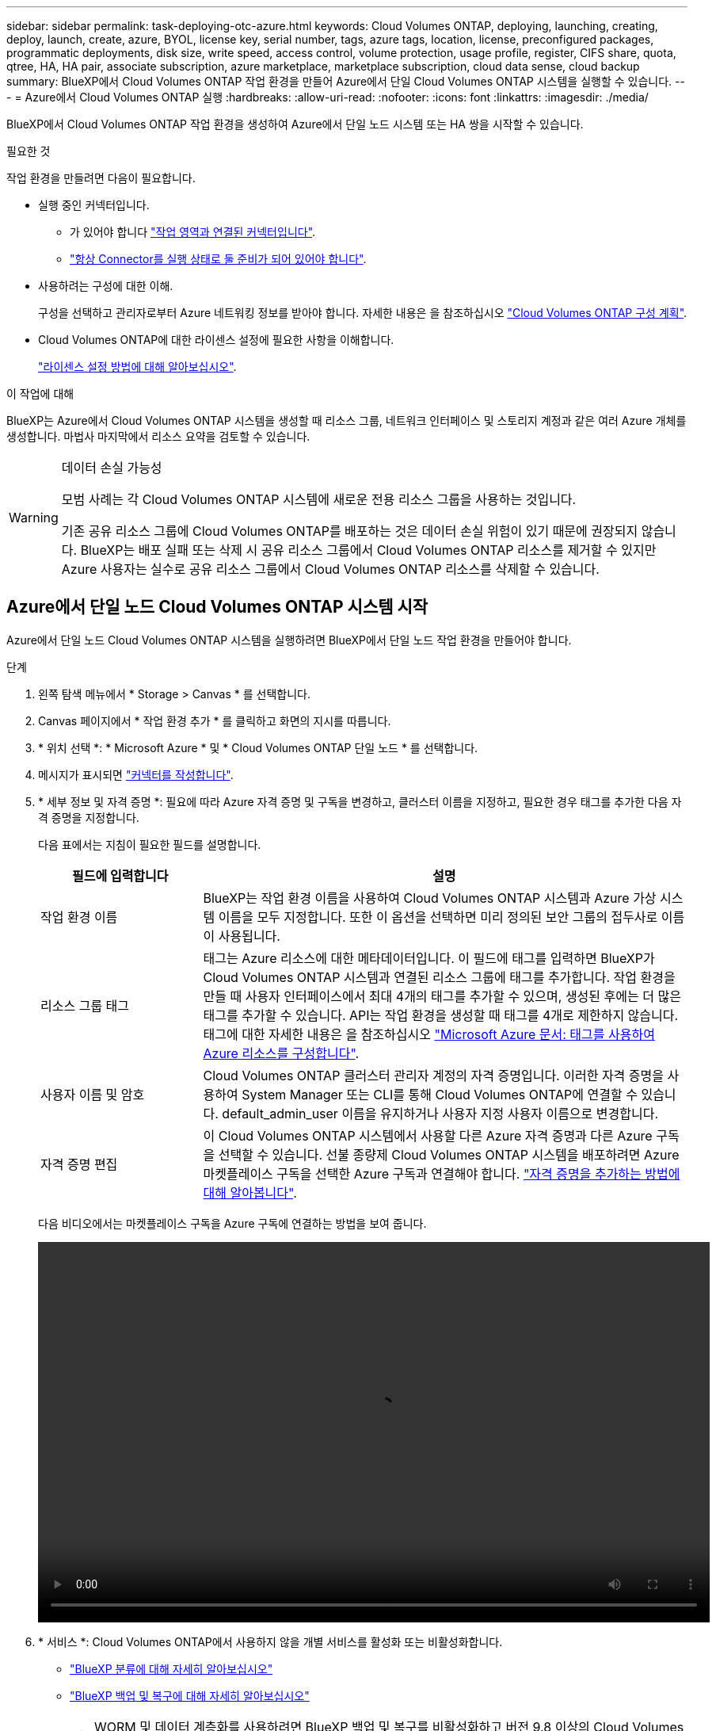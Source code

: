 ---
sidebar: sidebar 
permalink: task-deploying-otc-azure.html 
keywords: Cloud Volumes ONTAP, deploying, launching, creating, deploy, launch, create, azure, BYOL, license key, serial number, tags, azure tags, location, license, preconfigured packages, programmatic deployments, disk size, write speed, access control, volume protection, usage profile, register, CIFS share, quota, qtree, HA, HA pair, associate subscription, azure marketplace, marketplace subscription, cloud data sense, cloud backup 
summary: BlueXP에서 Cloud Volumes ONTAP 작업 환경을 만들어 Azure에서 단일 Cloud Volumes ONTAP 시스템을 실행할 수 있습니다. 
---
= Azure에서 Cloud Volumes ONTAP 실행
:hardbreaks:
:allow-uri-read: 
:nofooter: 
:icons: font
:linkattrs: 
:imagesdir: ./media/


[role="lead"]
BlueXP에서 Cloud Volumes ONTAP 작업 환경을 생성하여 Azure에서 단일 노드 시스템 또는 HA 쌍을 시작할 수 있습니다.

.필요한 것
작업 환경을 만들려면 다음이 필요합니다.

[[licensing]]
* 실행 중인 커넥터입니다.
+
** 가 있어야 합니다 https://docs.netapp.com/us-en/cloud-manager-setup-admin/task-quick-start-connector-azure.html["작업 영역과 연결된 커넥터입니다"^].
** https://docs.netapp.com/us-en/cloud-manager-setup-admin/concept-connectors.html["항상 Connector를 실행 상태로 둘 준비가 되어 있어야 합니다"^].


* 사용하려는 구성에 대한 이해.
+
구성을 선택하고 관리자로부터 Azure 네트워킹 정보를 받아야 합니다. 자세한 내용은 을 참조하십시오 link:task-planning-your-config-azure.html["Cloud Volumes ONTAP 구성 계획"].

* Cloud Volumes ONTAP에 대한 라이센스 설정에 필요한 사항을 이해합니다.
+
link:task-set-up-licensing-azure.html["라이센스 설정 방법에 대해 알아보십시오"].



.이 작업에 대해
BlueXP는 Azure에서 Cloud Volumes ONTAP 시스템을 생성할 때 리소스 그룹, 네트워크 인터페이스 및 스토리지 계정과 같은 여러 Azure 개체를 생성합니다. 마법사 마지막에서 리소스 요약을 검토할 수 있습니다.

[WARNING]
.데이터 손실 가능성
====
모범 사례는 각 Cloud Volumes ONTAP 시스템에 새로운 전용 리소스 그룹을 사용하는 것입니다.

기존 공유 리소스 그룹에 Cloud Volumes ONTAP를 배포하는 것은 데이터 손실 위험이 있기 때문에 권장되지 않습니다. BlueXP는 배포 실패 또는 삭제 시 공유 리소스 그룹에서 Cloud Volumes ONTAP 리소스를 제거할 수 있지만 Azure 사용자는 실수로 공유 리소스 그룹에서 Cloud Volumes ONTAP 리소스를 삭제할 수 있습니다.

====


== Azure에서 단일 노드 Cloud Volumes ONTAP 시스템 시작

Azure에서 단일 노드 Cloud Volumes ONTAP 시스템을 실행하려면 BlueXP에서 단일 노드 작업 환경을 만들어야 합니다.

.단계
. 왼쪽 탐색 메뉴에서 * Storage > Canvas * 를 선택합니다.
. [[subscribe]] Canvas 페이지에서 * 작업 환경 추가 * 를 클릭하고 화면의 지시를 따릅니다.
. * 위치 선택 *: * Microsoft Azure * 및 * Cloud Volumes ONTAP 단일 노드 * 를 선택합니다.
. 메시지가 표시되면 https://docs.netapp.com/us-en/cloud-manager-setup-admin/task-quick-start-connector-azure.html["커넥터를 작성합니다"^].
. * 세부 정보 및 자격 증명 *: 필요에 따라 Azure 자격 증명 및 구독을 변경하고, 클러스터 이름을 지정하고, 필요한 경우 태그를 추가한 다음 자격 증명을 지정합니다.
+
다음 표에서는 지침이 필요한 필드를 설명합니다.

+
[cols="25,75"]
|===
| 필드에 입력합니다 | 설명 


| 작업 환경 이름 | BlueXP는 작업 환경 이름을 사용하여 Cloud Volumes ONTAP 시스템과 Azure 가상 시스템 이름을 모두 지정합니다. 또한 이 옵션을 선택하면 미리 정의된 보안 그룹의 접두사로 이름이 사용됩니다. 


| 리소스 그룹 태그 | 태그는 Azure 리소스에 대한 메타데이터입니다. 이 필드에 태그를 입력하면 BlueXP가 Cloud Volumes ONTAP 시스템과 연결된 리소스 그룹에 태그를 추가합니다. 작업 환경을 만들 때 사용자 인터페이스에서 최대 4개의 태그를 추가할 수 있으며, 생성된 후에는 더 많은 태그를 추가할 수 있습니다. API는 작업 환경을 생성할 때 태그를 4개로 제한하지 않습니다. 태그에 대한 자세한 내용은 을 참조하십시오 https://azure.microsoft.com/documentation/articles/resource-group-using-tags/["Microsoft Azure 문서: 태그를 사용하여 Azure 리소스를 구성합니다"^]. 


| 사용자 이름 및 암호 | Cloud Volumes ONTAP 클러스터 관리자 계정의 자격 증명입니다. 이러한 자격 증명을 사용하여 System Manager 또는 CLI를 통해 Cloud Volumes ONTAP에 연결할 수 있습니다. default_admin_user 이름을 유지하거나 사용자 지정 사용자 이름으로 변경합니다. 


| [[video]] 자격 증명 편집 | 이 Cloud Volumes ONTAP 시스템에서 사용할 다른 Azure 자격 증명과 다른 Azure 구독을 선택할 수 있습니다. 선불 종량제 Cloud Volumes ONTAP 시스템을 배포하려면 Azure 마켓플레이스 구독을 선택한 Azure 구독과 연결해야 합니다. https://docs.netapp.com/us-en/cloud-manager-setup-admin/task-adding-azure-accounts.html["자격 증명을 추가하는 방법에 대해 알아봅니다"^]. 
|===
+
다음 비디오에서는 마켓플레이스 구독을 Azure 구독에 연결하는 방법을 보여 줍니다.

+
video::video_subscribing_azure.mp4[width=848,height=480]
. * 서비스 *: Cloud Volumes ONTAP에서 사용하지 않을 개별 서비스를 활성화 또는 비활성화합니다.
+
** https://docs.netapp.com/us-en/cloud-manager-data-sense/concept-cloud-compliance.html["BlueXP 분류에 대해 자세히 알아보십시오"^]
** https://docs.netapp.com/us-en/cloud-manager-backup-restore/concept-backup-to-cloud.html["BlueXP 백업 및 복구에 대해 자세히 알아보십시오"^]
+

TIP: WORM 및 데이터 계층화를 사용하려면 BlueXP 백업 및 복구를 비활성화하고 버전 9.8 이상의 Cloud Volumes ONTAP 작업 환경을 구축해야 합니다.



. * Location *: 지역, 가용성 영역, VNET 및 서브넷을 선택한 다음 확인란을 선택하여 Connector와 대상 위치 간의 네트워크 연결을 확인합니다.
+
단일 노드 시스템의 경우 Cloud Volumes ONTAP를 구축할 가용성 영역을 선택할 수 있습니다. AZ를 선택하지 않으면 BlueXP가 사용자를 위해 하나를 선택합니다.

. * 연결 *: 새 리소스 그룹 또는 기존 리소스 그룹을 선택한 다음 미리 정의된 보안 그룹을 사용할지 아니면 직접 사용할 것인지 선택합니다.
+
다음 표에서는 지침이 필요한 필드를 설명합니다.

+
[cols="25,75"]
|===
| 필드에 입력합니다 | 설명 


| 리소스 그룹  a| 
Cloud Volumes ONTAP에 대한 새 리소스 그룹을 만들거나 기존 리소스 그룹을 사용합니다. 모범 사례는 Cloud Volumes ONTAP에 대한 새로운 전용 리소스 그룹을 사용하는 것입니다. 기존 공유 리소스 그룹에 Cloud Volumes ONTAP를 배포할 수는 있지만 데이터 손실 위험 때문에 권장되지 않습니다. 자세한 내용은 위의 경고를 참조하십시오.


TIP: 사용 중인 Azure 계정에 가 있는 경우 https://docs.netapp.com/us-en/cloud-manager-setup-admin/reference-permissions-azure.html["필수 권한"^], BlueXP는 배포 실패 또는 삭제 시 리소스 그룹에서 Cloud Volumes ONTAP 리소스를 제거합니다.



| 보안 그룹을 생성했습니다  a| 
BlueXP에서 보안 그룹을 생성하도록 하면 트래픽을 허용하는 방법을 선택해야 합니다.

** 선택한 VNET만 * 을 선택한 경우 인바운드 트래픽의 소스는 선택한 VNET의 서브넷 범위와 커넥터가 상주하는 VNET의 서브넷 범위입니다. 이 옵션을 선택하는 것이 좋습니다.
** All VNets * 를 선택한 경우 인바운드 트래픽의 소스는 0.0.0.0/0 IP 범위입니다.




| 기존 항목 사용 | 기존 보안 그룹을 선택하는 경우 Cloud Volumes ONTAP 요구 사항을 충족해야 합니다. link:reference-networking-azure.html#security-group-rules-for-cloud-volumes-ontap["기본 보안 그룹을 봅니다"]. 
|===
. * 충전 방법 및 NSS 계정 *: 이 시스템에서 사용할 충전 옵션을 지정한 다음 NetApp Support 사이트 계정을 지정합니다.
+
** link:concept-licensing.html["Cloud Volumes ONTAP의 라이센스 옵션에 대해 자세히 알아보십시오"].
** link:task-set-up-licensing-azure.html["라이센스 설정 방법에 대해 알아보십시오"].


. * 사전 구성된 패키지 *: 패키지 중 하나를 선택하여 Cloud Volumes ONTAP 시스템을 신속하게 배포하거나 * 고유한 구성 만들기 * 를 클릭합니다.
+
패키지 중 하나를 선택하는 경우 볼륨을 지정한 다음 구성을 검토 및 승인하기만 하면 됩니다.

. * 라이선스 *: 필요에 따라 Cloud Volumes ONTAP 버전을 변경하고 가상 머신 유형을 선택합니다.
+

NOTE: 선택한 버전에 대해 최신 출시 후보, 일반 가용성 또는 패치 릴리스를 사용할 수 있는 경우 BlueXP는 작업 환경을 만들 때 시스템을 해당 버전으로 업데이트합니다. 예를 들어, Cloud Volumes ONTAP 9.10.1 및 9.10.1 P4를 사용할 수 있는 경우 업데이트가 발생합니다. 업데이트는 한 릴리즈에서 다른 릴리즈로 발생하지 않습니다(예: 9.6에서 9.7로).

. * Azure Marketplace * 구독: BlueXP가 Cloud Volumes ONTAP의 프로그래밍 방식 배포를 활성화할 수 없는 경우 다음 단계를 따르십시오.
. * 기본 스토리지 리소스 *: 초기 애그리게이트의 설정(디스크 유형, 각 디스크의 크기, Blob 스토리지까지 데이터 계층화 활성화 여부)을 선택합니다.
+
다음 사항에 유의하십시오.

+
** 디스크 유형은 초기 볼륨입니다. 이후 볼륨에 대해 다른 디스크 유형을 선택할 수 있습니다.
** 디스크 크기는 초기 애그리게이트의 모든 디스크와 간단한 프로비저닝 옵션을 사용할 때 BlueXP가 생성하는 추가 애그리게이트에서 사용됩니다. 고급 할당 옵션을 사용하여 다른 디스크 크기를 사용하는 애그리게이트를 생성할 수 있습니다.
+
디스크 유형과 크기를 선택하는 방법은 을 참조하십시오 link:task-planning-your-config-azure.html#sizing-your-system-in-azure["Azure에서 시스템 사이징"].

** 볼륨을 생성하거나 편집할 때 특정 볼륨 계층화 정책을 선택할 수 있습니다.
** 데이터 계층화를 사용하지 않는 경우, 후속 애그리게이트에서 이 기능을 사용하도록 설정할 수 있습니다.
+
link:concept-data-tiering.html["데이터 계층화에 대해 자세히 알아보십시오"].



. * 쓰기 속도 및 WORM *:
+
.. 필요한 경우 * Normal * (정상 *) 또는 * High * (높음 *) 쓰기 속도를 선택합니다.
+
link:concept-write-speed.html["쓰기 속도에 대해 자세히 알아보십시오"].

.. 필요한 경우 WORM(Write Once, Read Many) 스토리지를 활성화합니다.
+
이 옵션은 특정 VM 유형에만 사용할 수 있습니다. 지원되는 VM 유형에 대한 자세한 내용은 을 참조하십시오 link:https://docs.netapp.com/us-en/cloud-volumes-ontap-relnotes/reference-configs-azure.html#ha-pairs["HA Pair에 대한 라이센스에서 지원되는 구성"].

+
Cloud Volumes ONTAP 9.7 이하 버전에서 데이터 계층화가 활성화된 경우 WORM을 사용할 수 없습니다. WORM 및 계층화를 활성화한 후에는 Cloud Volumes ONTAP 9.8로의 되돌리기 또는 다운그레이드가 차단됩니다.

+
link:concept-worm.html["WORM 스토리지에 대해 자세히 알아보십시오"].

.. WORM 스토리지를 활성화한 경우 보존 기간을 선택합니다.


. * 볼륨 생성 *: 새 볼륨에 대한 세부 정보를 입력하거나 * 건너뛰기 * 를 클릭합니다.
+
link:concept-client-protocols.html["지원되는 클라이언트 프로토콜 및 버전에 대해 알아보십시오"].

+
이 페이지의 일부 필드는 설명이 필요 없습니다. 다음 표에서는 지침이 필요한 필드를 설명합니다.

+
[cols="25,75"]
|===
| 필드에 입력합니다 | 설명 


| 크기 | 입력할 수 있는 최대 크기는 씬 프로비저닝의 사용 여부에 따라 크게 달라집니다. 이를 통해 현재 사용 가능한 물리적 스토리지보다 더 큰 볼륨을 생성할 수 있습니다. 


| 액세스 제어(NFS에만 해당) | 엑스포트 정책은 볼륨에 액세스할 수 있는 서브넷의 클라이언트를 정의합니다. 기본적으로 BlueXP는 서브넷의 모든 인스턴스에 대한 액세스를 제공하는 값을 입력합니다. 


| 권한 및 사용자/그룹(CIFS 전용) | 이러한 필드를 사용하면 사용자 및 그룹의 공유에 대한 액세스 수준(액세스 제어 목록 또는 ACL라고도 함)을 제어할 수 있습니다. 로컬 또는 도메인 Windows 사용자 또는 그룹, UNIX 사용자 또는 그룹을 지정할 수 있습니다. 도메인 Windows 사용자 이름을 지정하는 경우 domain\username 형식을 사용하여 사용자의 도메인을 포함해야 합니다. 


| 스냅샷 정책 | 스냅샷 복사본 정책은 자동으로 생성되는 NetApp 스냅샷 복사본의 수와 빈도를 지정합니다. NetApp 스냅샷 복사본은 성능 영향이 없고 최소한의 스토리지가 필요한 시점 파일 시스템 이미지입니다. 기본 정책을 선택하거나 선택하지 않을 수 있습니다. Microsoft SQL Server의 tempdb와 같이 임시 데이터에 대해 없음을 선택할 수 있습니다. 


| 고급 옵션(NFS에만 해당) | 볼륨의 NFS 버전 선택: NFSv3 또는 NFSv4 


| 이니시에이터 그룹 및 IQN(iSCSI 전용) | iSCSI 스토리지 타겟을 LUN(논리 유닛)이라고 하며 호스트에 표준 블록 디바이스로 표시됩니다. 이니시에이터 그룹은 iSCSI 호스트 노드 이름의 테이블이며 어떤 이니시에이터가 어떤 LUN을 액세스할 수 있는지 제어합니다. iSCSI 대상은 표준 이더넷 네트워크 어댑터(NIC), 소프트웨어 이니시에이터가 있는 TCP 오프로드 엔진(TOE) 카드, 통합 네트워크 어댑터(CNA) 또는 전용 호스트 파스트 어댑터(HBA)를 통해 네트워크에 연결되며 iSCSI 공인 이름(IQN)으로 식별됩니다. iSCSI 볼륨을 생성할 때 BlueXP에서 자동으로 LUN을 생성합니다. 볼륨 당 하나의 LUN만 생성하므로 관리가 필요 없습니다. 볼륨을 생성한 후 link:task-connect-lun.html["IQN을 사용하여 호스트에서 LUN에 연결합니다"]. 
|===
+
다음 이미지는 CIFS 프로토콜에 대해 작성된 볼륨 페이지를 보여 줍니다.

+
image:screenshot_cot_vol.gif["스크린샷: Cloud Volumes ONTAP 인스턴스에 대해 작성된 볼륨 페이지를 표시합니다."]

. * CIFS 설정 *: CIFS 프로토콜을 선택한 경우 CIFS 서버를 설정합니다.
+
[cols="25,75"]
|===
| 필드에 입력합니다 | 설명 


| DNS 기본 및 보조 IP 주소 | CIFS 서버에 대한 이름 확인을 제공하는 DNS 서버의 IP 주소입니다. 나열된 DNS 서버에는 CIFS 서버가 연결할 도메인의 Active Directory LDAP 서버 및 도메인 컨트롤러를 찾는 데 필요한 서비스 위치 레코드(SRV)가 포함되어 있어야 합니다. 


| 연결할 Active Directory 도메인입니다 | CIFS 서버를 연결할 AD(Active Directory) 도메인의 FQDN입니다. 


| 도메인에 가입하도록 승인된 자격 증명입니다 | AD 도메인 내의 지정된 OU(조직 구성 단위)에 컴퓨터를 추가할 수 있는 충분한 권한이 있는 Windows 계정의 이름 및 암호입니다. 


| CIFS 서버 NetBIOS 이름입니다 | AD 도메인에서 고유한 CIFS 서버 이름입니다. 


| 조직 구성 단위 | CIFS 서버와 연결할 AD 도메인 내의 조직 단위입니다. 기본값은 CN=Computers입니다. Azure AD 도메인 서비스를 Cloud Volumes ONTAP용 AD 서버로 구성하려면 이 필드에 * OU=ADDC 컴퓨터 * 또는 * OU=ADDC 사용자 * 를 입력해야 합니다.https://docs.microsoft.com/en-us/azure/active-directory-domain-services/create-ou["Azure 설명서: Azure AD 도메인 서비스 관리 도메인에 OU(조직 구성 단위)를 만듭니다"^] 


| DNS 도메인 | SVM(Cloud Volumes ONTAP 스토리지 가상 머신)용 DNS 도메인 대부분의 경우 도메인은 AD 도메인과 동일합니다. 


| NTP 서버 | Active Directory DNS를 사용하여 NTP 서버를 구성하려면 * Active Directory 도메인 사용 * 을 선택합니다. 다른 주소를 사용하여 NTP 서버를 구성해야 하는 경우 API를 사용해야 합니다. 를 참조하십시오 https://docs.netapp.com/us-en/cloud-manager-automation/index.html["BlueXP 자동화 문서"^] 를 참조하십시오. CIFS 서버를 생성할 때만 NTP 서버를 구성할 수 있습니다. CIFS 서버를 생성한 후에는 구성할 수 없습니다. 
|===
. * Usage Profile, Disk Type, Tiering Policy *: 스토리지 효율성 기능을 사용하도록 설정하고 필요한 경우 볼륨 계층화 정책을 변경할 것인지 선택합니다.
+
자세한 내용은 을 참조하십시오 link:task-planning-your-config-azure.html#choosing-a-volume-usage-profile["볼륨 사용 프로필 이해"] 및 link:concept-data-tiering.html["데이터 계층화 개요"].

. * 검토 및 승인 *: 선택 사항을 검토 및 확인합니다.
+
.. 구성에 대한 세부 정보를 검토합니다.
.. BlueXP가 구매할 지원 및 Azure 리소스에 대한 세부 정보를 검토하려면 * 추가 정보 * 를 클릭합니다.
.. 이해함... * 확인란을 선택합니다.
.. Go * 를 클릭합니다.




.결과
BlueXP는 Cloud Volumes ONTAP 시스템을 구축합니다. 타임라인에서 진행 상황을 추적할 수 있습니다.

Cloud Volumes ONTAP 시스템을 배포하는 데 문제가 있으면 오류 메시지를 검토합니다. 작업 환경을 선택하고 * 환경 다시 작성 * 을 클릭할 수도 있습니다.

자세한 내용은 를 참조하십시오 https://mysupport.netapp.com/site/products/all/details/cloud-volumes-ontap/guideme-tab["NetApp Cloud Volumes ONTAP 지원"^].

.작업을 마친 후
* CIFS 공유를 프로비저닝한 경우 파일 및 폴더에 대한 사용자 또는 그룹 권한을 제공하고 해당 사용자가 공유를 액세스하고 파일을 생성할 수 있는지 확인합니다.
* 볼륨에 할당량을 적용하려면 System Manager 또는 CLI를 사용하십시오.
+
할당량을 사용하면 사용자, 그룹 또는 qtree가 사용하는 파일 수와 디스크 공간을 제한하거나 추적할 수 있습니다.





== Azure에서 Cloud Volumes ONTAP HA 쌍 시작

Azure에서 Cloud Volumes ONTAP HA 쌍을 실행하려면 BlueXP에서 HA 작업 환경을 만들어야 합니다.

.단계
. 왼쪽 탐색 메뉴에서 * Storage > Canvas * 를 선택합니다.
. [[subscribe]] Canvas 페이지에서 * 작업 환경 추가 * 를 클릭하고 화면의 지시를 따릅니다.
. 메시지가 표시되면 https://docs.netapp.com/us-en/cloud-manager-setup-admin/task-quick-start-connector-azure.html["커넥터를 작성합니다"^].
. * 세부 정보 및 자격 증명 *: 필요에 따라 Azure 자격 증명 및 구독을 변경하고, 클러스터 이름을 지정하고, 필요한 경우 태그를 추가한 다음 자격 증명을 지정합니다.
+
다음 표에서는 지침이 필요한 필드를 설명합니다.

+
[cols="25,75"]
|===
| 필드에 입력합니다 | 설명 


| 작업 환경 이름 | BlueXP는 작업 환경 이름을 사용하여 Cloud Volumes ONTAP 시스템과 Azure 가상 시스템 이름을 모두 지정합니다. 또한 이 옵션을 선택하면 미리 정의된 보안 그룹의 접두사로 이름이 사용됩니다. 


| 리소스 그룹 태그 | 태그는 Azure 리소스에 대한 메타데이터입니다. 이 필드에 태그를 입력하면 BlueXP가 Cloud Volumes ONTAP 시스템과 연결된 리소스 그룹에 태그를 추가합니다. 작업 환경을 만들 때 사용자 인터페이스에서 최대 4개의 태그를 추가할 수 있으며, 생성된 후에는 더 많은 태그를 추가할 수 있습니다. API는 작업 환경을 생성할 때 태그를 4개로 제한하지 않습니다. 태그에 대한 자세한 내용은 을 참조하십시오 https://azure.microsoft.com/documentation/articles/resource-group-using-tags/["Microsoft Azure 문서: 태그를 사용하여 Azure 리소스를 구성합니다"^]. 


| 사용자 이름 및 암호 | Cloud Volumes ONTAP 클러스터 관리자 계정의 자격 증명입니다. 이러한 자격 증명을 사용하여 System Manager 또는 CLI를 통해 Cloud Volumes ONTAP에 연결할 수 있습니다. default_admin_user 이름을 유지하거나 사용자 지정 사용자 이름으로 변경합니다. 


| [[video]] 자격 증명 편집 | 이 Cloud Volumes ONTAP 시스템에서 사용할 다른 Azure 자격 증명과 다른 Azure 구독을 선택할 수 있습니다. 선불 종량제 Cloud Volumes ONTAP 시스템을 배포하려면 Azure 마켓플레이스 구독을 선택한 Azure 구독과 연결해야 합니다. https://docs.netapp.com/us-en/cloud-manager-setup-admin/task-adding-azure-accounts.html["자격 증명을 추가하는 방법에 대해 알아봅니다"^]. 
|===
+
다음 비디오에서는 마켓플레이스 구독을 Azure 구독에 연결하는 방법을 보여 줍니다.

+
video::video_subscribing_azure.mp4[width=848,height=480]
. * 서비스 *: Cloud Volumes ONTAP에서 사용하지 않을 개별 서비스를 활성화 또는 비활성화합니다.
+
** https://docs.netapp.com/us-en/cloud-manager-data-sense/concept-cloud-compliance.html["BlueXP 분류에 대해 자세히 알아보십시오"^]
** https://docs.netapp.com/us-en/cloud-manager-backup-restore/concept-backup-to-cloud.html["BlueXP 백업 및 복구에 대해 자세히 알아보십시오"^]
+

TIP: WORM 및 데이터 계층화를 사용하려면 BlueXP 백업 및 복구를 비활성화하고 버전 9.8 이상의 Cloud Volumes ONTAP 작업 환경을 구축해야 합니다.



. * HA 구축 모델 *:
+
.. 단일 가용성 영역 * 또는 * 다중 가용성 영역 * 을 선택합니다.
.. * 위치 및 연결 * (단일 AZ) 및 * 지역 및 연결 * (다중 AZs)
+
*** 단일 AZ의 경우 지역, VNET 및 서브넷을 선택합니다.
*** 여러 AZs의 경우 노드 1의 영역, VNET, 서브넷, 영역 및 노드 2의 영역을 선택합니다.


.. 네트워크 연결을 확인했습니다. * 확인란을 선택합니다.


. * 연결 *: 새 리소스 그룹 또는 기존 리소스 그룹을 선택한 다음 미리 정의된 보안 그룹을 사용할지 아니면 직접 사용할 것인지 선택합니다.
+
다음 표에서는 지침이 필요한 필드를 설명합니다.

+
[cols="25,75"]
|===
| 필드에 입력합니다 | 설명 


| 리소스 그룹  a| 
Cloud Volumes ONTAP에 대한 새 리소스 그룹을 만들거나 기존 리소스 그룹을 사용합니다. 모범 사례는 Cloud Volumes ONTAP에 대한 새로운 전용 리소스 그룹을 사용하는 것입니다. 기존 공유 리소스 그룹에 Cloud Volumes ONTAP를 배포할 수는 있지만 데이터 손실 위험 때문에 권장되지 않습니다. 자세한 내용은 위의 경고를 참조하십시오.

Azure에 구축하는 각 Cloud Volumes ONTAP HA 쌍에 대해 전용 리소스 그룹을 사용해야 합니다. 리소스 그룹에서는 하나의 HA 쌍만 지원됩니다. Azure 리소스 그룹에 두 번째 Cloud Volumes ONTAP HA 쌍을 배포하려고 하면 BlueXP에서 연결 문제가 발생합니다.


TIP: 사용 중인 Azure 계정에 가 있는 경우 https://docs.netapp.com/us-en/cloud-manager-setup-admin/reference-permissions-azure.html["필수 권한"^], BlueXP는 배포 실패 또는 삭제 시 리소스 그룹에서 Cloud Volumes ONTAP 리소스를 제거합니다.



| 보안 그룹을 생성했습니다  a| 
BlueXP에서 보안 그룹을 생성하도록 하면 트래픽을 허용하는 방법을 선택해야 합니다.

** 선택한 VNET만 * 을 선택한 경우 인바운드 트래픽의 소스는 선택한 VNET의 서브넷 범위와 커넥터가 상주하는 VNET의 서브넷 범위입니다. 이 옵션을 선택하는 것이 좋습니다.
** All VNets * 를 선택한 경우 인바운드 트래픽의 소스는 0.0.0.0/0 IP 범위입니다.




| 기존 항목 사용 | 기존 보안 그룹을 선택하는 경우 Cloud Volumes ONTAP 요구 사항을 충족해야 합니다. link:reference-networking-azure.html#security-group-rules-for-cloud-volumes-ontap["기본 보안 그룹을 봅니다"]. 
|===
. * 충전 방법 및 NSS 계정 *: 이 시스템에서 사용할 충전 옵션을 지정한 다음 NetApp Support 사이트 계정을 지정합니다.
+
** link:concept-licensing.html["Cloud Volumes ONTAP의 라이센스 옵션에 대해 자세히 알아보십시오"].
** link:task-set-up-licensing-azure.html["라이센스 설정 방법에 대해 알아보십시오"].


. 사전 구성된 패키지 *: Cloud Volumes ONTAP 시스템을 신속하게 배포하려면 패키지 중 하나를 선택하거나 * 구성 변경 * 을 클릭합니다.
+
패키지 중 하나를 선택하는 경우 볼륨을 지정한 다음 구성을 검토 및 승인하기만 하면 됩니다.

. * 라이선스 *: 필요에 따라 Cloud Volumes ONTAP 버전을 변경하고 가상 머신 유형을 선택합니다.
+

NOTE: 선택한 버전에 대해 최신 출시 후보, 일반 가용성 또는 패치 릴리스를 사용할 수 있는 경우 BlueXP는 작업 환경을 만들 때 시스템을 해당 버전으로 업데이트합니다. 예를 들어, Cloud Volumes ONTAP 9.10.1 및 9.10.1 P4를 사용할 수 있는 경우 업데이트가 발생합니다. 업데이트는 한 릴리즈에서 다른 릴리즈로 발생하지 않습니다(예: 9.6에서 9.7로).

. * Azure Marketplace * 구독: BlueXP가 Cloud Volumes ONTAP의 프로그래밍 방식 배포를 활성화할 수 없는 경우 다음 단계를 따르십시오.
. * 기본 스토리지 리소스 *: 초기 애그리게이트의 설정(디스크 유형, 각 디스크의 크기, Blob 스토리지까지 데이터 계층화 활성화 여부)을 선택합니다.
+
다음 사항에 유의하십시오.

+
** 디스크 크기는 초기 애그리게이트의 모든 디스크와 간단한 프로비저닝 옵션을 사용할 때 BlueXP가 생성하는 추가 애그리게이트에서 사용됩니다. 고급 할당 옵션을 사용하여 다른 디스크 크기를 사용하는 애그리게이트를 생성할 수 있습니다.
+
디스크 크기 선택에 대한 도움말은 를 참조하십시오 link:task-planning-your-config-azure.html#sizing-your-system-in-azure["Azure에서 시스템 사이징"].

** 볼륨을 생성하거나 편집할 때 특정 볼륨 계층화 정책을 선택할 수 있습니다.
** 데이터 계층화를 사용하지 않는 경우, 후속 애그리게이트에서 이 기능을 사용하도록 설정할 수 있습니다.
+
link:concept-data-tiering.html["데이터 계층화에 대해 자세히 알아보십시오"].



. * 쓰기 속도 및 WORM *:
+
.. 필요한 경우 * Normal * (정상 *) 또는 * High * (높음 *) 쓰기 속도를 선택합니다.
+
link:concept-write-speed.html["쓰기 속도에 대해 자세히 알아보십시오"].

.. 필요한 경우 WORM(Write Once, Read Many) 스토리지를 활성화합니다.
+
이 옵션은 특정 VM 유형에만 사용할 수 있습니다. 지원되는 VM 유형에 대한 자세한 내용은 을 참조하십시오 link:https://docs.netapp.com/us-en/cloud-volumes-ontap-relnotes/reference-configs-azure.html#ha-pairs["HA Pair에 대한 라이센스에서 지원되는 구성"].

+
Cloud Volumes ONTAP 9.7 이하 버전에서 데이터 계층화가 활성화된 경우 WORM을 사용할 수 없습니다. WORM 및 계층화를 활성화한 후에는 Cloud Volumes ONTAP 9.8로의 되돌리기 또는 다운그레이드가 차단됩니다.

+
link:concept-worm.html["WORM 스토리지에 대해 자세히 알아보십시오"].

.. WORM 스토리지를 활성화한 경우 보존 기간을 선택합니다.


. * 스토리지와 WORM * 에 대한 보안 통신: Azure 스토리지 계정에 대한 HTTPS 연결을 사용하도록 설정하고 필요한 경우 WORM(Write Once, Read Many) 스토리지를 활성화할지 여부를 선택합니다.
+
HTTPS 연결은 Cloud Volumes ONTAP 9.7 HA 쌍에서 Azure 페이지 blob 저장소 계정에 연결됩니다. 이 옵션을 설정하면 쓰기 성능에 영향을 줄 수 있습니다. 작업 환경을 만든 후에는 설정을 변경할 수 없습니다.

+
link:concept-worm.html["WORM 스토리지에 대해 자세히 알아보십시오"].

+
데이터 계층화가 설정된 경우 WORM을 설정할 수 없습니다.

+
link:concept-worm.html["WORM 스토리지에 대해 자세히 알아보십시오"].

. * 볼륨 생성 *: 새 볼륨에 대한 세부 정보를 입력하거나 * 건너뛰기 * 를 클릭합니다.
+
link:concept-client-protocols.html["지원되는 클라이언트 프로토콜 및 버전에 대해 알아보십시오"].

+
이 페이지의 일부 필드는 설명이 필요 없습니다. 다음 표에서는 지침이 필요한 필드를 설명합니다.

+
[cols="25,75"]
|===
| 필드에 입력합니다 | 설명 


| 크기 | 입력할 수 있는 최대 크기는 씬 프로비저닝의 사용 여부에 따라 크게 달라집니다. 이를 통해 현재 사용 가능한 물리적 스토리지보다 더 큰 볼륨을 생성할 수 있습니다. 


| 액세스 제어(NFS에만 해당) | 엑스포트 정책은 볼륨에 액세스할 수 있는 서브넷의 클라이언트를 정의합니다. 기본적으로 BlueXP는 서브넷의 모든 인스턴스에 대한 액세스를 제공하는 값을 입력합니다. 


| 권한 및 사용자/그룹(CIFS 전용) | 이러한 필드를 사용하면 사용자 및 그룹의 공유에 대한 액세스 수준(액세스 제어 목록 또는 ACL라고도 함)을 제어할 수 있습니다. 로컬 또는 도메인 Windows 사용자 또는 그룹, UNIX 사용자 또는 그룹을 지정할 수 있습니다. 도메인 Windows 사용자 이름을 지정하는 경우 domain\username 형식을 사용하여 사용자의 도메인을 포함해야 합니다. 


| 스냅샷 정책 | 스냅샷 복사본 정책은 자동으로 생성되는 NetApp 스냅샷 복사본의 수와 빈도를 지정합니다. NetApp 스냅샷 복사본은 성능 영향이 없고 최소한의 스토리지가 필요한 시점 파일 시스템 이미지입니다. 기본 정책을 선택하거나 선택하지 않을 수 있습니다. Microsoft SQL Server의 tempdb와 같이 임시 데이터에 대해 없음을 선택할 수 있습니다. 


| 고급 옵션(NFS에만 해당) | 볼륨의 NFS 버전 선택: NFSv3 또는 NFSv4 


| 이니시에이터 그룹 및 IQN(iSCSI 전용) | iSCSI 스토리지 타겟을 LUN(논리 유닛)이라고 하며 호스트에 표준 블록 디바이스로 표시됩니다. 이니시에이터 그룹은 iSCSI 호스트 노드 이름의 테이블이며 어떤 이니시에이터가 어떤 LUN을 액세스할 수 있는지 제어합니다. iSCSI 대상은 표준 이더넷 네트워크 어댑터(NIC), 소프트웨어 이니시에이터가 있는 TCP 오프로드 엔진(TOE) 카드, 통합 네트워크 어댑터(CNA) 또는 전용 호스트 파스트 어댑터(HBA)를 통해 네트워크에 연결되며 iSCSI 공인 이름(IQN)으로 식별됩니다. iSCSI 볼륨을 생성할 때 BlueXP에서 자동으로 LUN을 생성합니다. 볼륨 당 하나의 LUN만 생성하므로 관리가 필요 없습니다. 볼륨을 생성한 후 link:task-connect-lun.html["IQN을 사용하여 호스트에서 LUN에 연결합니다"]. 
|===
+
다음 이미지는 CIFS 프로토콜에 대해 작성된 볼륨 페이지를 보여 줍니다.

+
image:screenshot_cot_vol.gif["스크린샷: Cloud Volumes ONTAP 인스턴스에 대해 작성된 볼륨 페이지를 표시합니다."]

. * CIFS 설정 *: CIFS 프로토콜을 선택한 경우 CIFS 서버를 설정합니다.
+
[cols="25,75"]
|===
| 필드에 입력합니다 | 설명 


| DNS 기본 및 보조 IP 주소 | CIFS 서버에 대한 이름 확인을 제공하는 DNS 서버의 IP 주소입니다. 나열된 DNS 서버에는 CIFS 서버가 연결할 도메인의 Active Directory LDAP 서버 및 도메인 컨트롤러를 찾는 데 필요한 서비스 위치 레코드(SRV)가 포함되어 있어야 합니다. 


| 연결할 Active Directory 도메인입니다 | CIFS 서버를 연결할 AD(Active Directory) 도메인의 FQDN입니다. 


| 도메인에 가입하도록 승인된 자격 증명입니다 | AD 도메인 내의 지정된 OU(조직 구성 단위)에 컴퓨터를 추가할 수 있는 충분한 권한이 있는 Windows 계정의 이름 및 암호입니다. 


| CIFS 서버 NetBIOS 이름입니다 | AD 도메인에서 고유한 CIFS 서버 이름입니다. 


| 조직 구성 단위 | CIFS 서버와 연결할 AD 도메인 내의 조직 단위입니다. 기본값은 CN=Computers입니다. Azure AD 도메인 서비스를 Cloud Volumes ONTAP용 AD 서버로 구성하려면 이 필드에 * OU=ADDC 컴퓨터 * 또는 * OU=ADDC 사용자 * 를 입력해야 합니다.https://docs.microsoft.com/en-us/azure/active-directory-domain-services/create-ou["Azure 설명서: Azure AD 도메인 서비스 관리 도메인에 OU(조직 구성 단위)를 만듭니다"^] 


| DNS 도메인 | SVM(Cloud Volumes ONTAP 스토리지 가상 머신)용 DNS 도메인 대부분의 경우 도메인은 AD 도메인과 동일합니다. 


| NTP 서버 | Active Directory DNS를 사용하여 NTP 서버를 구성하려면 * Active Directory 도메인 사용 * 을 선택합니다. 다른 주소를 사용하여 NTP 서버를 구성해야 하는 경우 API를 사용해야 합니다. 를 참조하십시오 https://docs.netapp.com/us-en/cloud-manager-automation/index.html["BlueXP 자동화 문서"^] 를 참조하십시오. CIFS 서버를 생성할 때만 NTP 서버를 구성할 수 있습니다. CIFS 서버를 생성한 후에는 구성할 수 없습니다. 
|===
. * Usage Profile, Disk Type, Tiering Policy *: 스토리지 효율성 기능을 사용하도록 설정하고 필요한 경우 볼륨 계층화 정책을 변경할 것인지 선택합니다.
+
자세한 내용은 을 참조하십시오 link:task-planning-your-config-azure.html#choosing-a-volume-usage-profile["볼륨 사용 프로필 이해"] 및 link:concept-data-tiering.html["데이터 계층화 개요"].

. * 검토 및 승인 *: 선택 사항을 검토 및 확인합니다.
+
.. 구성에 대한 세부 정보를 검토합니다.
.. BlueXP가 구매할 지원 및 Azure 리소스에 대한 세부 정보를 검토하려면 * 추가 정보 * 를 클릭합니다.
.. 이해함... * 확인란을 선택합니다.
.. Go * 를 클릭합니다.




.결과
BlueXP는 Cloud Volumes ONTAP 시스템을 구축합니다. 타임라인에서 진행 상황을 추적할 수 있습니다.

Cloud Volumes ONTAP 시스템을 배포하는 데 문제가 있으면 오류 메시지를 검토합니다. 작업 환경을 선택하고 * 환경 다시 작성 * 을 클릭할 수도 있습니다.

자세한 내용은 를 참조하십시오 https://mysupport.netapp.com/site/products/all/details/cloud-volumes-ontap/guideme-tab["NetApp Cloud Volumes ONTAP 지원"^].

.작업을 마친 후
* CIFS 공유를 프로비저닝한 경우 파일 및 폴더에 대한 사용자 또는 그룹 권한을 제공하고 해당 사용자가 공유를 액세스하고 파일을 생성할 수 있는지 확인합니다.
* 볼륨에 할당량을 적용하려면 System Manager 또는 CLI를 사용하십시오.
+
할당량을 사용하면 사용자, 그룹 또는 qtree가 사용하는 파일 수와 디스크 공간을 제한하거나 추적할 수 있습니다.


